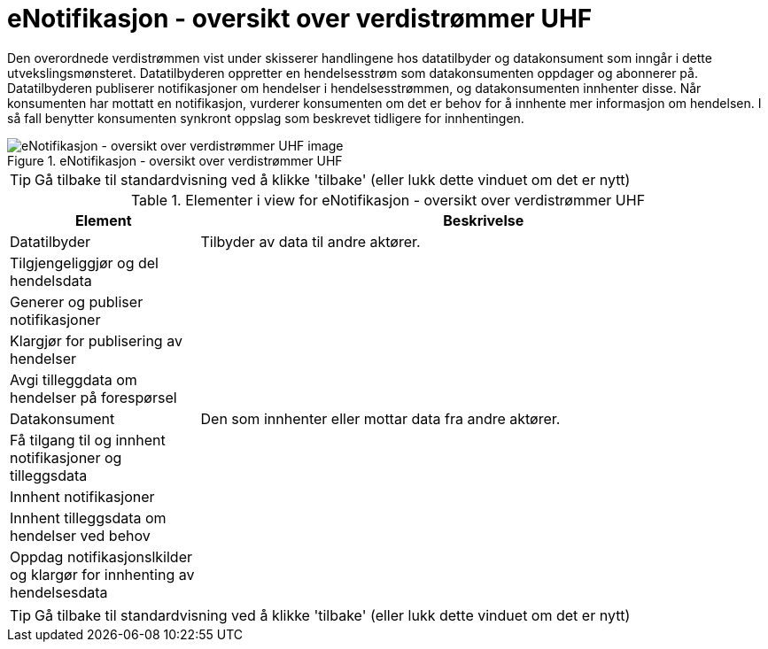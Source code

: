 = eNotifikasjon - oversikt over verdistrømmer UHF
:wysiwig_editing: 1
ifeval::[{wysiwig_editing} == 1]
:imagepath: ../images/
endif::[]
ifeval::[{wysiwig_editing} == 0]
:imagepath: main@unit-ra:unit-ra-datadeling-datautveksling:
endif::[]
:toc: left
:experimental:
:toclevels: 4
:sectnums:
:sectnumlevels: 9

Den overordnede verdistrømmen vist under skisserer handlingene hos
datatilbyder og datakonsument som inngår i dette utvekslingsmønsteret.
Datatilbyderen oppretter en hendelsesstrøm som datakonsumenten oppdager
og abonnerer på. Datatilbyderen publiserer notifikasjoner om hendelser i
hendelsesstrømmen, og datakonsumenten innhenter disse. Når konsumenten
har mottatt en notifikasjon, vurderer konsumenten om det er behov for å
innhente mer informasjon om hendelsen. I så fall benytter konsumenten
synkront oppslag som beskrevet tidligere for innhentingen.

.eNotifikasjon - oversikt over verdistrømmer UHF
image::{imagepath}eNotifikasjon - oversikt over verdistrømmer UHF.png[alt=eNotifikasjon - oversikt over verdistrømmer UHF image]


TIP: Gå tilbake til standardvisning ved å klikke 'tilbake' (eller lukk dette vinduet om det er nytt)


[cols ="1,3", options="header"]
.Elementer i view for eNotifikasjon - oversikt over verdistrømmer UHF
|===

| Element
| Beskrivelse

| Datatilbyder
a| Tilbyder av data til andre aktører.

| Tilgjengeliggjør og del hendelsdata
a| 

| Generer og publiser notifikasjoner 
a| 

| Klargjør for publisering av hendelser
a| 

| Avgi tilleggdata om hendelser på forespørsel
a| 

| Datakonsument
a| Den som innhenter eller mottar data fra andre aktører.

| Få tilgang til og innhent notifikasjoner og tilleggsdata 
a| 

| Innhent  notifikasjoner
a| 

| Innhent tilleggsdata om hendelser ved behov
a| 

| Oppdag notifikasjonslkilder og klargør for innhenting av hendelsesdata
a| 

|===
****
TIP: Gå tilbake til standardvisning ved å klikke 'tilbake' (eller lukk dette vinduet om det er nytt)
****


